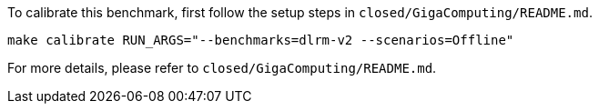 To calibrate this benchmark, first follow the setup steps in `closed/GigaComputing/README.md`.

```
make calibrate RUN_ARGS="--benchmarks=dlrm-v2 --scenarios=Offline"
```

For more details, please refer to `closed/GigaComputing/README.md`.